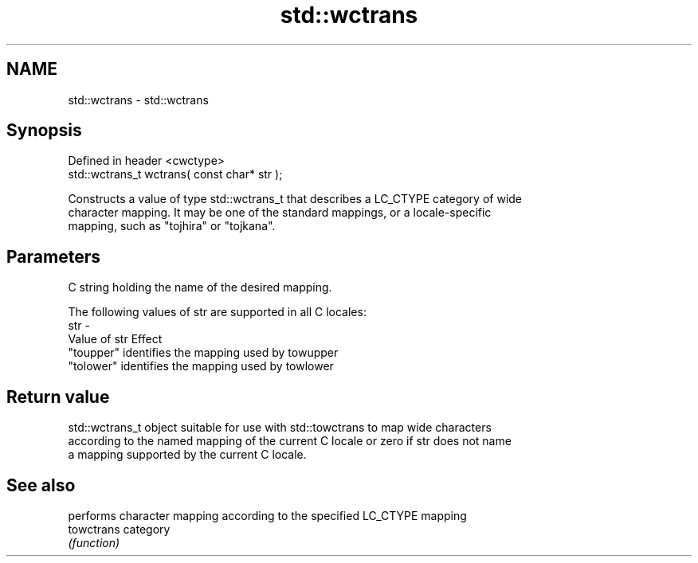 .TH std::wctrans 3 "2019.08.27" "http://cppreference.com" "C++ Standard Libary"
.SH NAME
std::wctrans \- std::wctrans

.SH Synopsis
   Defined in header <cwctype>
   std::wctrans_t wctrans( const char* str );

   Constructs a value of type std::wctrans_t that describes a LC_CTYPE category of wide
   character mapping. It may be one of the standard mappings, or a locale-specific
   mapping, such as "tojhira" or "tojkana".

.SH Parameters

         C string holding the name of the desired mapping.

         The following values of str are supported in all C locales:
   str -
         Value of str Effect
         "toupper"    identifies the mapping used by towupper
         "tolower"    identifies the mapping used by towlower

.SH Return value

   std::wctrans_t object suitable for use with std::towctrans to map wide characters
   according to the named mapping of the current C locale or zero if str does not name
   a mapping supported by the current C locale.

.SH See also

             performs character mapping according to the specified LC_CTYPE mapping
   towctrans category
             \fI(function)\fP
